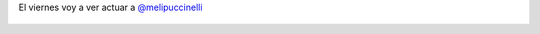 El viernes voy a ver actuar a `@melipuccinelli <https://twitter.com/melipuccinelli>`_

.. figure:: 645c5a.thumbnail.jpg
  :target: 645c5a.jpg
